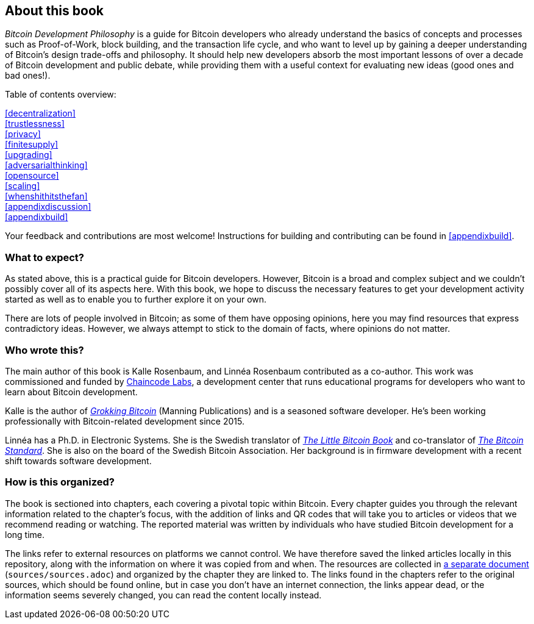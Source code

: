== About this book

_Bitcoin Development Philosophy_ is a guide for Bitcoin developers
who already understand the basics of concepts and processes such as Proof-of-Work, block
building, and the transaction life cycle, and who want to level up by
gaining a deeper understanding of Bitcoin's design trade-offs and
philosophy. It should help new developers absorb the most important
lessons of over a decade of Bitcoin development and public debate, while providing them with
a useful context for evaluating new ideas (good ones and bad ones!).

Table of contents overview:

:oldstyle: {xrefstyle}
:xrefstyle: full
<<decentralization>>::
<<trustlessness>>::
<<privacy>>::
<<finitesupply>>::
<<upgrading>>::
<<adversarialthinking>>::
<<opensource>>::
<<scaling>>::
<<whenshithitsthefan>>::
<<appendixdiscussion>>::
<<appendixbuild>>:: {empty}

:xrefstyle: {oldstyle}

Your feedback and contributions are most welcome! Instructions for
building and contributing can be found in <<appendixbuild>>.

=== What to expect?

As stated above, this is a practical guide for Bitcoin developers. However, Bitcoin is a broad and complex subject and we couldn't possibly cover all of its aspects here. With this book, we
hope to discuss the necessary features to get your development activity started as well as to enable you to further explore it on your own.

There are lots of people involved in Bitcoin; as some of them have opposing opinions, here you may find
resources that express contradictory ideas. However, we always
attempt to stick to the domain of facts, where opinions do not matter.

=== Who wrote this?

The main author of this book is Kalle Rosenbaum, and Linnéa Rosenbaum contributed as a co-author. This work
was commissioned and funded by https://learning.chaincode.com/[Chaincode Labs], a development center that runs educational
programs for developers who want to learn about Bitcoin development.

Kalle is the author of https://rosenbaum.se/book/[_Grokking Bitcoin_] (Manning Publications) and is a 
seasoned software developer. He's been working professionally with Bitcoin-related development since 
2015.

Linnéa has a Ph.D. in Electronic Systems. She is the Swedish translator of https://konsensus.network/product/lilla-boken-om-bitcoin/[_The Little Bitcoin Book_] and co-translator of https://konsensus.network/product/sverige-bitcoinstandarden/[_The Bitcoin Standard_].  She is also on the board of the Swedish Bitcoin Association. Her background is in firmware development with a recent shift towards software development.



=== How is this organized?

The book is sectioned into chapters, each covering a pivotal topic within Bitcoin. Every
chapter guides you through the relevant information related to the chapter's focus, with the addition of links and QR codes that will take you to articles or
videos that we recommend reading or watching. The reported material was written by individuals who have
studied Bitcoin development for a long time.

The links refer to external resources on platforms we cannot
control. We have therefore saved the linked articles locally in this
repository, along with the information on where it was copied from and when. The
resources are collected in link:sources/sources.html[a separate
document] (`sources/sources.adoc`) and organized by the chapter they are
linked to. The links found in the chapters refer to the original
sources, which should be found online, but in case you don't have an internet connection, the links
appear dead, or the information seems severely changed, you can read the
content locally instead.

